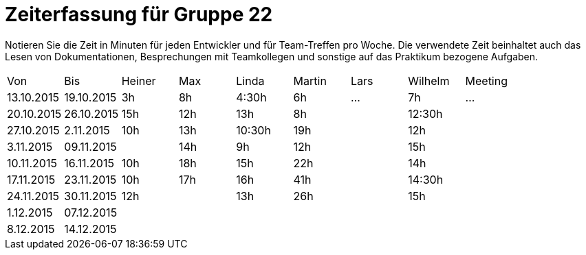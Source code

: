 = Zeiterfassung für Gruppe 22

Notieren Sie die Zeit in Minuten für jeden Entwickler und für Team-Treffen pro Woche.
Die verwendete Zeit beinhaltet auch das Lesen von Dokumentationen, Besprechungen mit Teamkollegen und sonstige auf das Praktikum bezogene Aufgaben.

// See http://asciidoctor.org/docs/user-manual/#tables
[option="headers"]
|===
|Von |Bis |Heiner |Max |Linda |Martin |Lars |Wilhelm |Meeting
|13.10.2015|19.10.2015|3h|8h|4:30h |6h    |…    |7h   |…
|20.10.2015|26.10.2015|15h|12h|13h|8h||12:30h|
|27.10.2015|2.11.2015|10h|13h|10:30h|19h||12h|
|3.11.2015|09.11.2015||14h|9h|12h||15h|
|10.11.2015|16.11.2015|10h|18h|15h|22h||14h|
|17.11.2015|23.11.2015|10h|17h|16h|41h||14:30h|
|24.11.2015|30.11.2015|12h||13h|26h||15h|
|1.12.2015|07.12.2015|||||||
|8.12.2015|14.12.2015|||||||
|===

